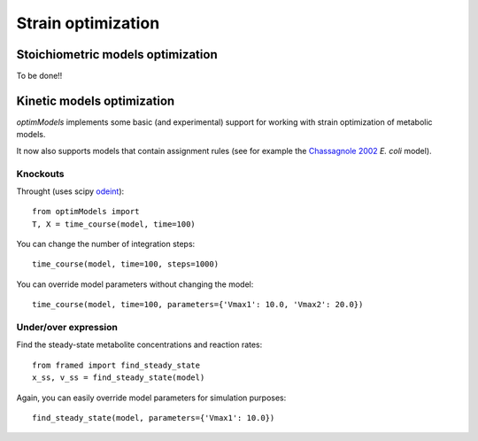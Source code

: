 =====================
Strain optimization
=====================

Stoichiometric models optimization
----------------------------
To be done!!



Kinetic models optimization
----------------------------

*optimModels* implements some basic (and experimental) support for working with strain optimization of metabolic models.

It now also supports models that contain assignment rules (see for example the
`Chassagnole 2002 <https://www.ebi.ac.uk/biomodels-main/BIOMD0000000051>`_ *E. coli* model).


Knockouts
~~~~~~~~~~~

Throught   (uses scipy
`odeint <https://docs.scipy.org/doc/scipy/reference/generated/scipy.integrate.odeint.html>`_):

::

    from optimModels import
    T, X = time_course(model, time=100)


You can change the number of integration steps:

::

    time_course(model, time=100, steps=1000)

You can override model parameters without changing the model:

::

    time_course(model, time=100, parameters={'Vmax1': 10.0, 'Vmax2': 20.0})


Under/over expression
~~~~~~~~~~~~~~~~~~~~~~

Find the steady-state metabolite concentrations and reaction rates:

::

    from framed import find_steady_state
    x_ss, v_ss = find_steady_state(model)

Again, you can easily override model parameters for simulation purposes:

::

    find_steady_state(model, parameters={'Vmax1': 10.0})



